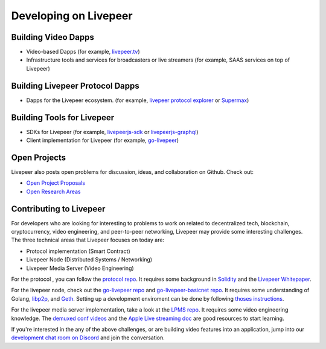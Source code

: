Developing on Livepeer
======================

Building Video Dapps
---------------------
* Video-based Dapps (for example, `livepeer.tv`_)
* Infrastructure tools and services for broadcasters or live streamers (for example, SAAS services on top of Livepeer)

.. _livepeer.tv: http://livepeer.tv

Building Livepeer Protocol Dapps
--------------------------------
* Dapps for the Livepeer ecosystem. (for example, `livepeer protocol explorer`_ or `Supermax`_)

.. _livepeer protocol explorer: https://explorer.livepeer.org/
.. _Supermax: https://www.supermax.cool/livepeer

Building Tools for Livepeer
---------------------------
* SDKs for Livepeer (for example, `livepeerjs-sdk`_ or `livepeerjs-graphql`_)
* Client implementation for Livepeer (for example, `go-livepeer`_)

.. _livepeerjs-sdk: https://github.com/livepeer/livepeerjs/tree/master/packages/sdk
.. _livepeerjs-graphql: https://github.com/livepeer/livepeerjs/tree/master/packages/graphql-sdk
.. _go-livepeer: https://github.com/livepeer/go-livepeer

Open Projects
------------------

Livepeer also posts open problems for discussion, ideas, and collaboration on Github. Check out:

* `Open Project Proposals`_
* `Open Research Areas`_

.. _Open Project Proposals: https://github.com/livepeer/project-proposals/projects/1
.. _Open Research Areas: https://github.com/livepeer/research/projects/1

Contributing to Livepeer
--------------------------

For developers who are looking for interesting to problems to work on related to decentralized tech, blockchain, cryptocurrency, video engineering, and peer-to-peer networking, Livepeer may provide some interesting challenges. The three technical areas that Livepeer focuses on today are:

* Protocol implementation (Smart Contract)
* Livepeer Node (Distributed Systems / Networking)
* Livepeer Media Server (Video Engineering)

For the protocol , you can follow the `protocol repo`_. It requires some background in `Solidity`_ and the `Livepeer Whitepaper`_.

For the livepeer node, check out the `go-livepeer repo`_ and `go-livepeer-basicnet repo`_. It requires some understanding of Golang, `libp2p`_, and `Geth`_. Setting up a development enviroment can be done by following `thoses instructions`_.

For the livepeer media server implementation, take a look at the `LPMS repo`_. It requires some video engineering knowledge. The `demuxed conf videos`_ and the `Apple Live streaming doc`_ are good resources to start learning.

If you're interested in the any of the above challenges, or are building video features into an application, jump into our `development chat room on Discord`_ and join the conversation.

.. _SDK: https://github.com/livepeer/livepeerjs/tree/master/packages/sdk
.. _core protocol: https://github.com/livepeer/protocol
.. _clients: https://github.com/livepeer/go-livepeer
.. _protocol repo: https://github.com/livepeer/protocol
.. _Solidity: https://solidity.readthedocs.io/en/develop/
.. _Livepeer Whitepaper: https://github.com/livepeer/wiki/blob/master/WHITEPAPER.md
.. _go-livepeer repo: https://github.com/livepeer/go-livepeer
.. _go-livepeer-basicnet repo: https://github.com/livepeer/go-livepeer-basicnet
.. _libp2p: https://libp2p.io/
.. _Geth: https://github.com/ethereum/go-ethereum/wiki/geth
.. _LPMS repo: https://github.com/livepeer/lpms
.. _demuxed conf videos: https://www.twitch.tv/demuxed/videos/all
.. _Apple Live streaming doc: https://developer.apple.com/library/content/documentation/NetworkingInternet/Conceptual/StreamingMediaGuide/Introduction/Introduction.html
.. _development chat room on Discord: https://discord.gg/7wRSUGX
.. _thoses instructions: https://github.com/livepeer/devenv



